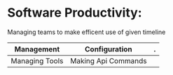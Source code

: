 * Software Productivity:
Managing teams to make efficent use of given timeline

| Management     | Configuration       |.       
|----------------+---------------------|
| Managing Tools | Making Api Commands |
